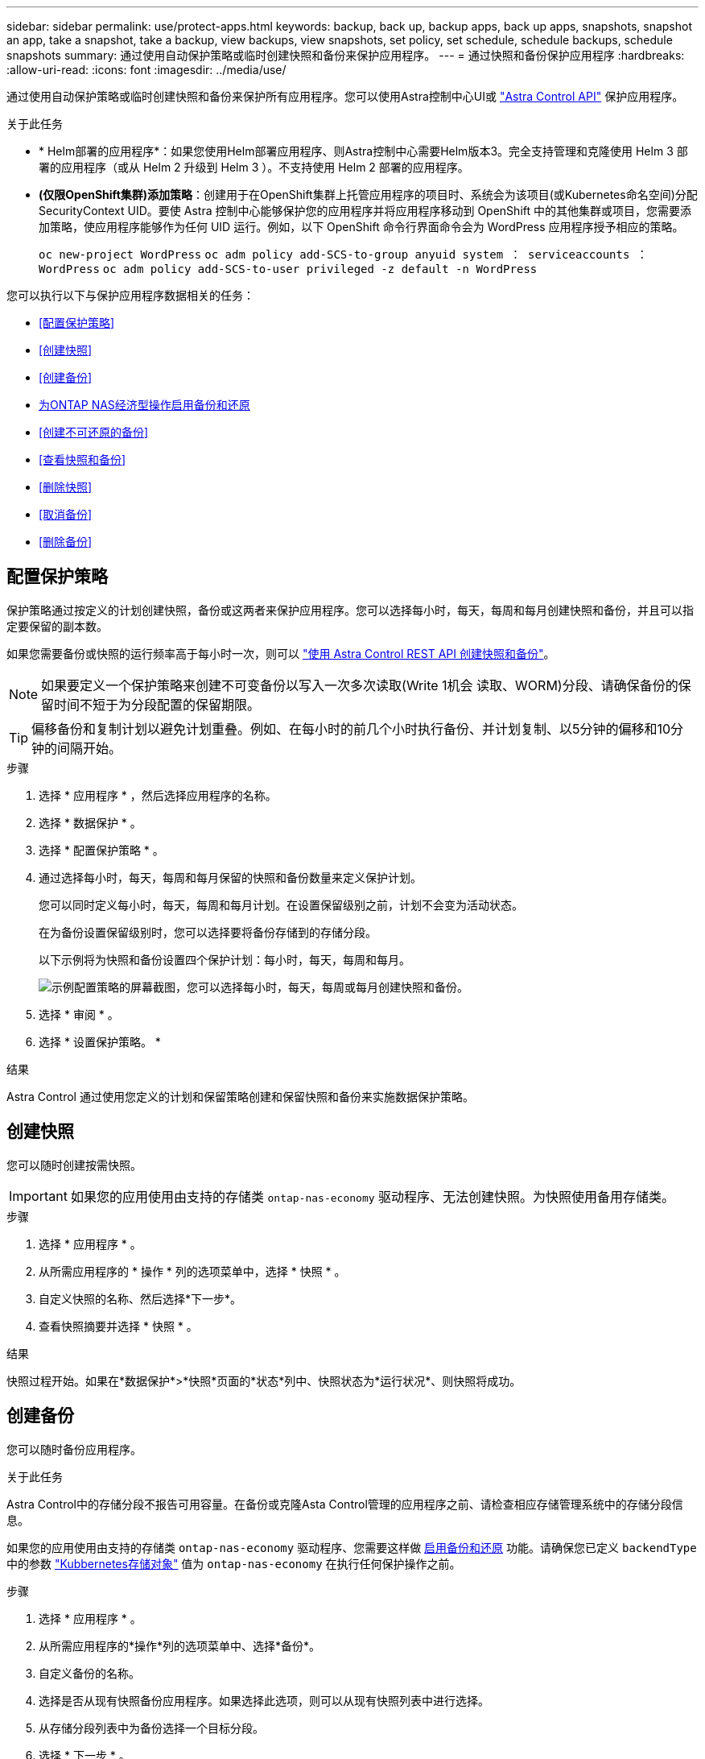---
sidebar: sidebar 
permalink: use/protect-apps.html 
keywords: backup, back up, backup apps, back up apps, snapshots, snapshot an app, take a snapshot, take a backup, view backups, view snapshots, set policy, set schedule, schedule backups, schedule snapshots 
summary: 通过使用自动保护策略或临时创建快照和备份来保护应用程序。 
---
= 通过快照和备份保护应用程序
:hardbreaks:
:allow-uri-read: 
:icons: font
:imagesdir: ../media/use/


[role="lead"]
通过使用自动保护策略或临时创建快照和备份来保护所有应用程序。您可以使用Astra控制中心UI或 https://docs.netapp.com/us-en/astra-automation["Astra Control API"^] 保护应用程序。

.关于此任务
* * Helm部署的应用程序*：如果您使用Helm部署应用程序、则Astra控制中心需要Helm版本3。完全支持管理和克隆使用 Helm 3 部署的应用程序（或从 Helm 2 升级到 Helm 3 ）。不支持使用 Helm 2 部署的应用程序。
* *(仅限OpenShift集群)添加策略*：创建用于在OpenShift集群上托管应用程序的项目时、系统会为该项目(或Kubernetes命名空间)分配SecurityContext UID。要使 Astra 控制中心能够保护您的应用程序并将应用程序移动到 OpenShift 中的其他集群或项目，您需要添加策略，使应用程序能够作为任何 UID 运行。例如，以下 OpenShift 命令行界面命令会为 WordPress 应用程序授予相应的策略。
+
`oc new-project WordPress` `oc adm policy add-SCS-to-group anyuid system ： serviceaccounts ： WordPress` `oc adm policy add-SCS-to-user privileged -z default -n WordPress`



您可以执行以下与保护应用程序数据相关的任务：

* <<配置保护策略>>
* <<创建快照>>
* <<创建备份>>
* <<为ONTAP NAS经济型操作启用备份和还原>>
* <<创建不可还原的备份>>
* <<查看快照和备份>>
* <<删除快照>>
* <<取消备份>>
* <<删除备份>>




== 配置保护策略

保护策略通过按定义的计划创建快照，备份或这两者来保护应用程序。您可以选择每小时，每天，每周和每月创建快照和备份，并且可以指定要保留的副本数。

如果您需要备份或快照的运行频率高于每小时一次，则可以 https://docs.netapp.com/us-en/astra-automation/workflows/workflows_before.html["使用 Astra Control REST API 创建快照和备份"^]。


NOTE: 如果要定义一个保护策略来创建不可变备份以写入一次多次读取(Write 1机会 读取、WORM)分段、请确保备份的保留时间不短于为分段配置的保留期限。


TIP: 偏移备份和复制计划以避免计划重叠。例如、在每小时的前几个小时执行备份、并计划复制、以5分钟的偏移和10分钟的间隔开始。

.步骤
. 选择 * 应用程序 * ，然后选择应用程序的名称。
. 选择 * 数据保护 * 。
. 选择 * 配置保护策略 * 。
. 通过选择每小时，每天，每周和每月保留的快照和备份数量来定义保护计划。
+
您可以同时定义每小时，每天，每周和每月计划。在设置保留级别之前，计划不会变为活动状态。

+
在为备份设置保留级别时，您可以选择要将备份存储到的存储分段。

+
以下示例将为快照和备份设置四个保护计划：每小时，每天，每周和每月。

+
image:screenshot-config-protection-policy.png["示例配置策略的屏幕截图，您可以选择每小时，每天，每周或每月创建快照和备份。"]

. 选择 * 审阅 * 。
. 选择 * 设置保护策略。 *


.结果
Astra Control 通过使用您定义的计划和保留策略创建和保留快照和备份来实施数据保护策略。



== 创建快照

您可以随时创建按需快照。


IMPORTANT: 如果您的应用使用由支持的存储类 `ontap-nas-economy` 驱动程序、无法创建快照。为快照使用备用存储类。

.步骤
. 选择 * 应用程序 * 。
. 从所需应用程序的 * 操作 * 列的选项菜单中，选择 * 快照 * 。
. 自定义快照的名称、然后选择*下一步*。
. 查看快照摘要并选择 * 快照 * 。


.结果
快照过程开始。如果在*数据保护*>*快照*页面的*状态*列中、快照状态为*运行状况*、则快照将成功。



== 创建备份

您可以随时备份应用程序。

.关于此任务
Astra Control中的存储分段不报告可用容量。在备份或克隆Asta Control管理的应用程序之前、请检查相应存储管理系统中的存储分段信息。

如果您的应用使用由支持的存储类 `ontap-nas-economy` 驱动程序、您需要这样做 <<为ONTAP NAS经济型操作启用备份和还原,启用备份和还原>> 功能。请确保您已定义 `backendType` 中的参数 https://docs.netapp.com/us-en/trident/trident-reference/objects.html#kubernetes-storageclass-objects["Kubbernetes存储对象"^] 值为 `ontap-nas-economy` 在执行任何保护操作之前。

.步骤
. 选择 * 应用程序 * 。
. 从所需应用程序的*操作*列的选项菜单中、选择*备份*。
. 自定义备份的名称。
. 选择是否从现有快照备份应用程序。如果选择此选项，则可以从现有快照列表中进行选择。
. 从存储分段列表中为备份选择一个目标分段。
. 选择 * 下一步 * 。
. 查看备份摘要并选择*备份*。


.结果
Astra Control 会创建应用程序的备份。

[NOTE]
====
* 如果网络发生中断或异常缓慢，备份操作可能会超时。这会导致备份失败。
* 如果需要取消正在运行的备份、请按照中的说明进行操作 <<取消备份>>。要删除备份、请等待备份完成、然后按照中的说明进行操作 <<删除备份>>。
* 在执行数据保护操作（克隆，备份，还原）并随后调整永久性卷大小后，在 UI 中显示新卷大小之前，最长会有 20 分钟的延迟。数据保护操作将在几分钟内成功完成，您可以使用存储后端的管理软件确认卷大小的更改。


====


== 为ONTAP NAS经济型操作启用备份和还原

Asta Control配置程序提供了备份和还原功能、可为使用的存储后端启用这些功能 `ontap-nas-economy` 存储类。

.开始之前
* 您已拥有 link:../use/enable-acp.html["已启用Asta Control配置程序"]。
* 您已在Astra Control中定义了一个应用程序。在您完成此操作步骤之前、此应用程序的保护功能将受限。
* 您已拥有 `ontap-nas-economy` 已选择作为存储后端的默认存储类。


.展开以了解配置步骤
[%collapsible]
====
. 在ONTAP存储后端执行以下操作：
+
.. 查找托管的SVM `ontap-nas-economy`应用程序的基于卷。
.. 登录到连接到创建卷的ONTAP的终端。
.. 隐藏SVM的Snapshot目录：
+

NOTE: 此更改会影响整个SVM。隐藏的目录将继续可访问。

+
[source, console]
----
nfs modify -vserver <svm name> -v3-hide-snapshot enabled
----
+

IMPORTANT: 验证ONTAP存储后端上的Snapshot目录是否已隐藏。如果未能隐藏此目录、可能会导致无法访问您的应用程序、尤其是在使用NFSv3的情况下。



. 在Astra三端执行以下操作：
+
.. 为每个PV启用Snapshot目录 `ontap-nas-economy` 基于并与应用程序关联：
+
[source, console]
----
tridentctl update volume <pv name> --snapshot-dir=true --pool-level=true -n trident
----
.. 确认已为每个关联PV启用Snapshot目录：
+
[source, console]
----
tridentctl get volume <pv name> -n trident -o yaml | grep snapshotDir
----
+
响应：

+
[listing]
----
snapshotDirectory: "true"
----


. 在Astra Control中、启用所有关联的快照目录后刷新应用程序、以便Astra Control识别更改后的值。


.结果
该应用程序已准备好使用Astra Control进行备份和还原。每个PVC还可供其他应用程序用于备份和恢复。

====


== 创建不可还原的备份

只要存储不可变备份的存储分段上的保留策略禁止、就无法修改、删除或覆盖该备份。您可以通过将应用程序备份到配置了保留策略的存储分段来创建不可配置的备份。请参见 link:../concepts/data-protection.html#immutable-backups["数据保护"^] 了解有关使用不可配置备份的重要信息。

.开始之前
您需要使用保留策略配置目标存储分段。根据您使用的存储提供程序、执行此操作的方式会有所不同。有关详细信息、请参见存储提供程序文档：

* *Amazon Web Services*： https://docs.aws.amazon.com/AmazonS3/latest/userguide/object-lock-console.html["创建存储分段时启用S3对象锁定、并设置默认保留模式"g监管"和默认保留期限"^]。
* * NetApp StorageGRID *： https://docs.netapp.com/us-en/storagegrid-117/tenant/creating-s3-bucket.html["创建存储分段时启用S3对象锁定、并将默认保留模式设置为"Compliance (合规性)"和默认保留期限"^]。



NOTE: Astra Control中的存储分段不报告可用容量。在备份或克隆Asta Control管理的应用程序之前、请检查相应存储管理系统中的存储分段信息。


IMPORTANT: 如果您的应用使用由支持的存储类 `ontap-nas-economy` 驱动程序、请确保您已定义 `backendType` 中的参数 https://docs.netapp.com/us-en/trident/trident-reference/objects.html#kubernetes-storageclass-objects["Kubbernetes存储对象"^] 值为 `ontap-nas-economy` 在执行任何保护操作之前。

.步骤
. 选择 * 应用程序 * 。
. 从所需应用程序的*操作*列的选项菜单中、选择*备份*。
. 自定义备份的名称。
. 选择是否从现有快照备份应用程序。如果选择此选项，则可以从现有快照列表中进行选择。
. 从存储分段列表中为备份选择一个目标分段。一次写入、多次读取(WORM)存储分段的状态在存储分段名称旁边显示为"已锁定"。
+

NOTE: 如果存储分段类型不受支持、则在将鼠标悬停在存储分段上或选择存储分段时会指示此情况。

. 选择 * 下一步 * 。
. 查看备份摘要并选择*备份*。


.结果
Astra Control可为应用程序创建不可移动的备份。

[NOTE]
====
* 如果网络发生中断或异常缓慢，备份操作可能会超时。这会导致备份失败。
* 如果您尝试同时为同一应用程序创建两个不可变备份到同一存储分段、Astra Control会阻止第二个备份启动。等待第一个备份完成、然后再启动另一个备份。
* 您无法取消正在运行的不可更改备份。
* 在执行数据保护操作（克隆，备份，还原）并随后调整永久性卷大小后，在 UI 中显示新卷大小之前，最长会有 20 分钟的延迟。数据保护操作将在几分钟内成功完成，您可以使用存储后端的管理软件确认卷大小的更改。


====


== 查看快照和备份

您可以从数据保护选项卡查看应用程序的快照和备份。


NOTE: 不可还原备份会在其所使用的存储分段旁边显示状态为"已锁定"。

.步骤
. 选择 * 应用程序 * ，然后选择应用程序的名称。
. 选择 * 数据保护 * 。
+
默认情况下会显示快照。

. 选择 * 备份 * 可查看备份列表。




== 删除快照

删除不再需要的计划快照或按需快照。


NOTE: 您不能删除当前正在复制的快照。

.步骤
. 选择 * 应用程序 * ，然后选择受管应用程序的名称。
. 选择 * 数据保护 * 。
. 从选项菜单的 * 操作 * 列中为所需快照选择 * 删除快照 * 。
. 键入单词 "delete" 确认删除，然后选择 * 是，删除 snapshot* 。


.结果
Astra Control 会删除快照。



== 取消备份

您可以取消正在进行的备份。


TIP: 要取消备份、备份必须位于中 `Running` 状态。您无法取消中的备份 `Pending` 状态。


NOTE: 您无法取消正在运行的不可更改备份。

.步骤
. 选择 * 应用程序 * ，然后选择应用程序的名称。
. 选择 * 数据保护 * 。
. 选择 * 备份 * 。
. 从选项菜单中的*操作*列中为所需备份选择*取消*。
. 键入单词"cancel"以确认操作、然后选择*是、取消备份*。




== 删除备份

删除不再需要的计划备份或按需备份。您不能删除对不可更改存储分段所做的备份、除非该存储分段的保留策略允许您这样做。


NOTE: 在保留期限到期之前、您不能删除不可更改的备份。


NOTE: 如果需要取消正在运行的备份、请按照中的说明进行操作 <<取消备份>>。要删除备份、请等待备份完成、然后按照以下说明进行操作。

.步骤
. 选择 * 应用程序 * ，然后选择应用程序的名称。
. 选择 * 数据保护 * 。
. 选择 * 备份 * 。
. 从选项菜单的 * 操作 * 列中为所需备份选择 * 删除备份 * 。
. 键入单词 "delete" 确认删除，然后选择 * 是，删除备份 * 。


.结果
Astra Control 会删除备份。
